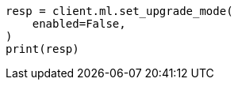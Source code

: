 // This file is autogenerated, DO NOT EDIT
// snapshot-restore/restore-snapshot.asciidoc:480

[source, python]
----
resp = client.ml.set_upgrade_mode(
    enabled=False,
)
print(resp)
----
